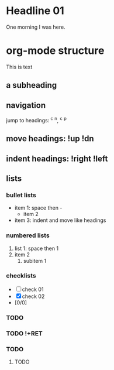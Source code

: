 
* Headline 01

One morning I was here.

* org-mode structure
This is text

** a subheading
** navigation
jump to headings: ^c ^n, ^c ^p
** move headings: !up !dn
** indent headings: !right !left
** lists
*** bullet lists
 - item 1: space then -
   - item 2
 - item 3: indent and move like headings
*** numbered lists
 1. list 1: space then 1
 2. item 2
    1. subitem 1
*** checklists
 - [ ] check 01
 - [X] check 02
 - [0/0]

*** TODO 
*** TODO !+RET
*** 
*** 
*** TODO 
**** TODO 
